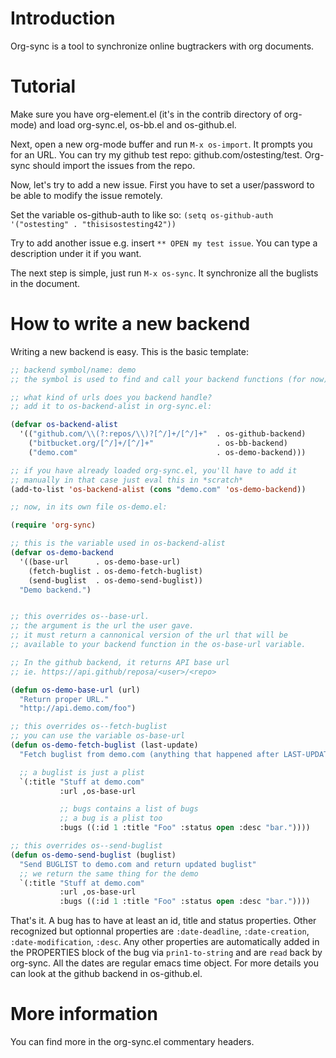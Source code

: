* Introduction

Org-sync is a tool to synchronize online bugtrackers with org
documents.

* Tutorial

Make sure you have org-element.el (it's in the contrib directory of
org-mode) and load org-sync.el, os-bb.el and os-github.el.

Next, open a new org-mode buffer and run =M-x os-import=. It prompts
you for an URL. You can try my github test repo:
github.com/ostesting/test. Org-sync should import the issues from the repo.

Now, let's try to add a new issue. First you have to set a
user/password to be able to modify the issue remotely.

Set the variable os-github-auth to like so:
=(setq os-github-auth '("ostesting" . "thisisostesting42"))=

Try to add another issue e.g. insert =** OPEN my test issue=. You can
type a description under it if you want.

The next step is simple, just run =M-x os-sync=. It synchronize all
the buglists in the document.

* How to write a new backend

Writing a new backend is easy. This is the basic template:

#+begin_src emacs-lisp
;; backend symbol/name: demo
;; the symbol is used to find and call your backend functions (for now)

;; what kind of urls does you backend handle?
;; add it to os-backend-alist in org-sync.el:

(defvar os-backend-alist
  '(("github.com/\\(?:repos/\\)?[^/]+/[^/]+"  . os-github-backend)
    ("bitbucket.org/[^/]+/[^/]+"              . os-bb-backend)
    ("demo.com"                               . os-demo-backend)))

;; if you have already loaded org-sync.el, you'll have to add it
;; manually in that case just eval this in *scratch*
(add-to-list 'os-backend-alist (cons "demo.com" 'os-demo-backend))

;; now, in its own file os-demo.el:

(require 'org-sync)

;; this is the variable used in os-backend-alist
(defvar os-demo-backend
  '((base-url      . os-demo-base-url)
    (fetch-buglist . os-demo-fetch-buglist)
    (send-buglist  . os-demo-send-buglist))
  "Demo backend.")


;; this overrides os--base-url.
;; the argument is the url the user gave.
;; it must return a cannonical version of the url that will be
;; available to your backend function in the os-base-url variable.

;; In the github backend, it returns API base url
;; ie. https://api.github/reposa/<user>/<repo>

(defun os-demo-base-url (url)
  "Return proper URL."
  "http://api.demo.com/foo")

;; this overrides os--fetch-buglist
;; you can use the variable os-base-url
(defun os-demo-fetch-buglist (last-update)
  "Fetch buglist from demo.com (anything that happened after LAST-UPDATE)"
  
  ;; a buglist is just a plist
  `(:title "Stuff at demo.com"
           :url ,os-base-url

           ;; bugs contains a list of bugs
           ;; a bug is a plist too
           :bugs ((:id 1 :title "Foo" :status open :desc "bar."))))

;; this overrides os--send-buglist
(defun os-demo-send-buglist (buglist)
  "Send BUGLIST to demo.com and return updated buglist"
  ;; we return the same thing for the demo
  `(:title "Stuff at demo.com"
           :url ,os-base-url
           :bugs ((:id 1 :title "Foo" :status open :desc "bar."))))
#+end_src

That's it. A bug has to have at least an id, title and status
properties. Other recognized but optionnal properties are
=:date-deadline=, =:date-creation=, =:date-modification=, =:desc=. Any
other properties are automatically added in the PROPERTIES block of
the bug via =prin1-to-string= and are =read= back by org-sync.
All the dates are regular emacs time object. For more details you can
look at the github backend in os-github.el.

* More information

You can find more in the org-sync.el commentary headers.
